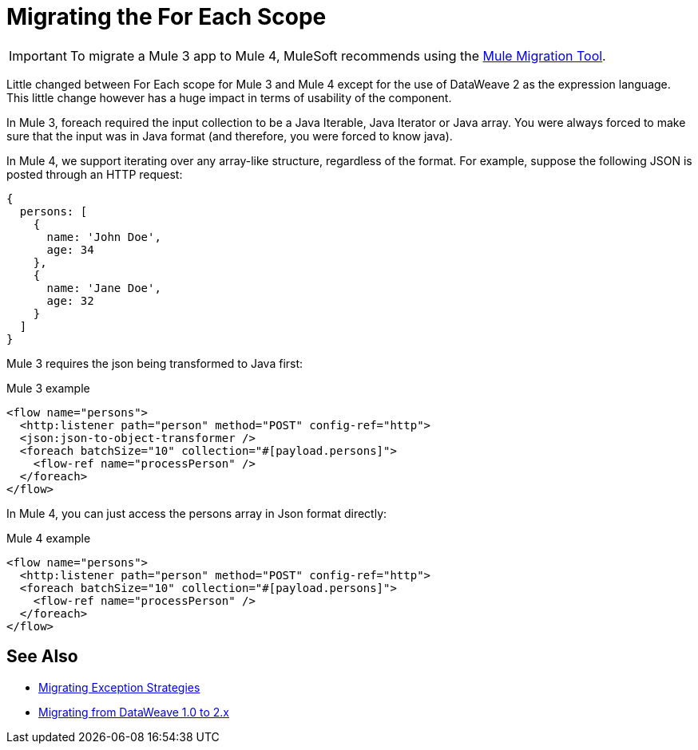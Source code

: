 = Migrating the For Each Scope

IMPORTANT: To migrate a Mule 3 app to Mule 4, MuleSoft recommends using the link:migration-tool[Mule Migration Tool].

Little changed between For Each scope for Mule 3 and Mule 4 except for the use of DataWeave 2 as the expression language. This little change however has a huge impact in terms of usability of the component.

In Mule 3, foreach required the input collection to be a Java Iterable, Java Iterator or Java array. You were always forced to make sure that the input was in Java format (and therefore, you were forced to know java).

In Mule 4, we support iterating over any array-like structure, regardless of the format. For example, suppose the following JSON is posted through an HTTP request:

[source,json, linenums]
----
{
  persons: [
    {
      name: 'John Doe',
      age: 34
    },
    {
      name: 'Jane Doe',
      age: 32
    }
  ]
}
----

Mule 3 requires the json being transformed to Java first:

.Mule 3 example
[source,xml, linenums]
----
<flow name="persons">
  <http:listener path="person" method="POST" config-ref="http">
  <json:json-to-object-transformer />
  <foreach batchSize="10" collection="#[payload.persons]">
    <flow-ref name="processPerson" />
  </foreach>
</flow>
----

In Mule 4, you can just access the persons array in Json format directly:

.Mule 4 example
[source,xml, linenums]
----
<flow name="persons">
  <http:listener path="person" method="POST" config-ref="http">
  <foreach batchSize="10" collection="#[payload.persons]">
    <flow-ref name="processPerson" />
  </foreach>
</flow>
----

== See Also

* link:migration-core-exception-strategies[Migrating Exception Strategies]
* link:migration-dataweave[Migrating from DataWeave 1.0 to 2.x]
